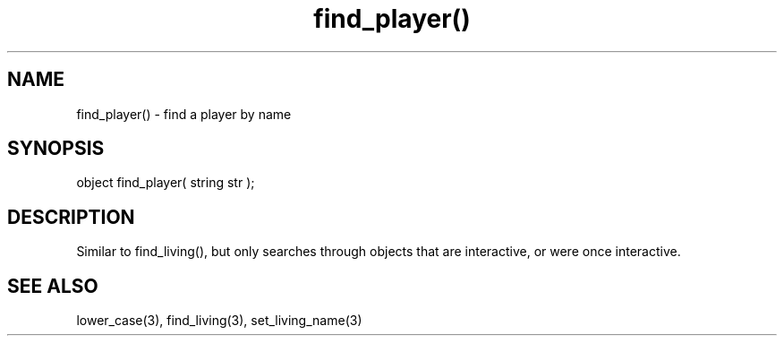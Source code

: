 .\"find a player by name
.TH find_player() 3

.SH NAME
find_player() - find a player by name

.SH SYNOPSIS
object find_player( string str );

.SH DESCRIPTION
Similar to find_living(), but only searches through objects that are
interactive, or were once interactive.

.SH SEE ALSO
lower_case(3), find_living(3), set_living_name(3)
